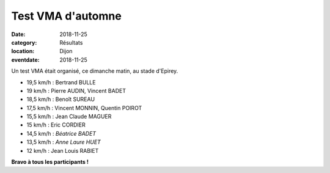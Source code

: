Test VMA d'automne
==================

:date: 2018-11-25
:category: Résultats
:location: Dijon
:eventdate: 2018-11-25

Un test VMA était organisé, ce dimanche matin, au stade d'Epirey.

.. image:: http://assets.acr-dijon.org/vma182.jpg

- 19,5 km/h : Bertrand BULLE
- 19 km/h : Pierre AUDIN, Vincent BADET
- 18,5 km/h : Benoît SUREAU
- 17,5 km/h : Vincent MONNIN, Quentin POIROT
- 15,5 km/h : Jean Claude MAGUER
- 15 km/h : Eric CORDIER
- 14,5 km/h : *Béatrice BADET*
- 13,5 km/h : *Anne Laure HUET*
- 12 km/h : Jean Louis RABIET

**Bravo à tous les participants !**
